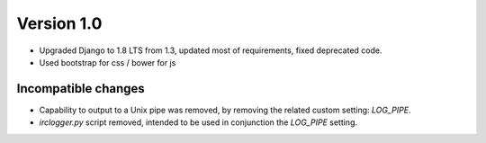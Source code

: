Version 1.0
===========

* Upgraded Django to 1.8 LTS from 1.3, updated most of requirements,
  fixed deprecated code.
* Used bootstrap for css / bower for js

Incompatible changes
--------------------

* Capability to output to a Unix pipe was removed, by removing the
  related custom setting: `LOG_PIPE`.
* `irclogger.py` script removed, intended to be used in conjunction
  the `LOG_PIPE` setting.

